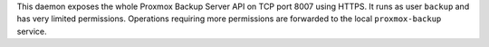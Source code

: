 This daemon exposes the whole Proxmox Backup Server API on TCP port 8007 using
HTTPS. It runs as user ``backup`` and has very limited permissions. Operations
requiring more permissions are forwarded to the local ``proxmox-backup``
service.
